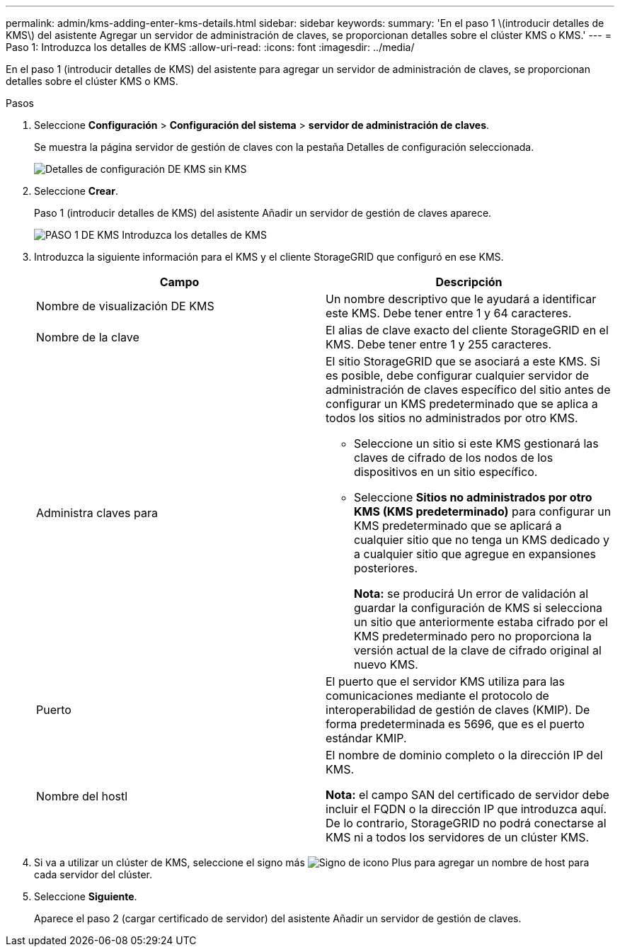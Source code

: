 ---
permalink: admin/kms-adding-enter-kms-details.html 
sidebar: sidebar 
keywords:  
summary: 'En el paso 1 \(introducir detalles de KMS\) del asistente Agregar un servidor de administración de claves, se proporcionan detalles sobre el clúster KMS o KMS.' 
---
= Paso 1: Introduzca los detalles de KMS
:allow-uri-read: 
:icons: font
:imagesdir: ../media/


[role="lead"]
En el paso 1 (introducir detalles de KMS) del asistente para agregar un servidor de administración de claves, se proporcionan detalles sobre el clúster KMS o KMS.

.Pasos
. Seleccione *Configuración* > *Configuración del sistema* > *servidor de administración de claves*.
+
Se muestra la página servidor de gestión de claves con la pestaña Detalles de configuración seleccionada.

+
image::../media/kms_configuration_details_no_kms.png[Detalles de configuración DE KMS sin KMS]

. Seleccione *Crear*.
+
Paso 1 (introducir detalles de KMS) del asistente Añadir un servidor de gestión de claves aparece.

+
image::../media/kms_step_1_enter_kms_details.png[PASO 1 DE KMS Introduzca los detalles de KMS]

. Introduzca la siguiente información para el KMS y el cliente StorageGRID que configuró en ese KMS.
+
[cols="1a,1a"]
|===
| Campo | Descripción 


 a| 
Nombre de visualización DE KMS
 a| 
Un nombre descriptivo que le ayudará a identificar este KMS. Debe tener entre 1 y 64 caracteres.



 a| 
Nombre de la clave
 a| 
El alias de clave exacto del cliente StorageGRID en el KMS. Debe tener entre 1 y 255 caracteres.



 a| 
Administra claves para
 a| 
El sitio StorageGRID que se asociará a este KMS. Si es posible, debe configurar cualquier servidor de administración de claves específico del sitio antes de configurar un KMS predeterminado que se aplica a todos los sitios no administrados por otro KMS.

** Seleccione un sitio si este KMS gestionará las claves de cifrado de los nodos de los dispositivos en un sitio específico.
** Seleccione *Sitios no administrados por otro KMS (KMS predeterminado)* para configurar un KMS predeterminado que se aplicará a cualquier sitio que no tenga un KMS dedicado y a cualquier sitio que agregue en expansiones posteriores.
+
*Nota:* se producirá Un error de validación al guardar la configuración de KMS si selecciona un sitio que anteriormente estaba cifrado por el KMS predeterminado pero no proporciona la versión actual de la clave de cifrado original al nuevo KMS.





 a| 
Puerto
 a| 
El puerto que el servidor KMS utiliza para las comunicaciones mediante el protocolo de interoperabilidad de gestión de claves (KMIP). De forma predeterminada es 5696, que es el puerto estándar KMIP.



 a| 
Nombre del hostl
 a| 
El nombre de dominio completo o la dirección IP del KMS.

*Nota:* el campo SAN del certificado de servidor debe incluir el FQDN o la dirección IP que introduzca aquí. De lo contrario, StorageGRID no podrá conectarse al KMS ni a todos los servidores de un clúster KMS.

|===
. Si va a utilizar un clúster de KMS, seleccione el signo más image:../media/icon_plus_sign_black_on_white_old.png["Signo de icono Plus"] para agregar un nombre de host para cada servidor del clúster.
. Seleccione *Siguiente*.
+
Aparece el paso 2 (cargar certificado de servidor) del asistente Añadir un servidor de gestión de claves.


